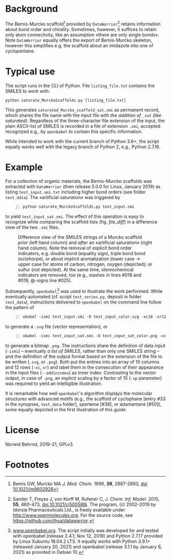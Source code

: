 
# name: README.org 
# date: 2019-07-22 (YYYY-MM-DD)
# edit: 2021-02-04 (YYYY-MM-DD)

#+OPTIONS: toc:nil

#+LATEX_CLASS:    koma-article  
#+LATEX_HEADER:   \usepackage[a4paper]{geometry}
#+LATEX_HEADER:   \usepackage{libertine, microtype, graphicx, float, booktabs}
#+LATEX_HEADER:   \usepackage[USenglish]{babel}
#+LATEX_HEADER:   \usepackage[scaled=0.9]{inconsolata}
#+LATEX_HEADER:   \usepackage[libertine]{newtxmath}

#+LATEX_HEADER:   \setkomafont{captionlabel}{\sffamily\bfseries}
#+LATEX_HEADER:   \setcapindent{0em}  \setkomafont{caption}{\small}
#+LATEX_HEADER:   \usepackage[basicstyle=small]{listings}


* Background
   
   The Bemis-Murcko scaffold[fn:BM_scaffold] provided by
   =DataWarrior=[fn:DataWarrior] retains information about bond order
   and chirality.  Sometimes, however, it suffices to retain only atom
   connectivity, like an assumption «there are only single bonds».
   Note =DataWarrior= equally offers the export of Bemis-Murcko
   skeleton, however this simplifies e.g. the scaffold about an
   imidazole into one of cyclopentane.

   [[./pattern.png]]

* Typical use
 
   The script runs in the CLI of Python. File =listing_file.txt=
   contains the SMILES to work with:
   #+BEGIN_SRC shell
     python saturate_MurckoScaffolds.py [listing_file.txt]
   #+END_SRC
   This generates =saturated_Murcko_scaffold_sat.smi= as permanent
   record, which shares the file name with the input file /with the
   addition of =_sat= (like saturated)/.  Regardless of the
   three-character file extension of the input, the plain ASCII-list
   of SMILES is recorded in a file of extension =.smi=, accepted
   recognized e.g., by =openbabel= to contain this specific
   information.

   While intended to work with the current branch of Python 3.6+, the
   script equally works well with the legacy branch of Python 2, e.g.,
   Python 2.7.16.

* Example

  For a collection of organic materials, the Bemis-Murcko scaffolds
  was extracted with =DataWarrior= (then release 5.0.0 for Linux,
  January 2019) as listing =test_input.smi.txt= including higher bond
  orders (see folder =test_data=).  The «artificial saturation» was
  triggered by
    #+BEGIN_SRC shell -n1
      python saturate_MurckoScaffolds.py test_input.smi
   #+END_SRC
   to yield =test_input_sat.smi=.  The effect of this operation is
   easy to recognize while comparing the scaffold lists
   (fig. [[file_diff]]) in a difference view of the two =.smi= files.
   
   #+NAME:       file_diff
   #+CAPTION:    Difference view of the SMILES strings of a Murcko scaffold /prior/ (left hand column) and /after/ an «artificial saturation» (right hand column).  Note the removal of explicit bond order indicators, e.g. double bond (equality sign), triple bond bond (octohorpe), or about implicit aromatization (lower case \rightarrow upper case for atoms of carbon, nitrogen, oxygen (depicted); or sulfur (not depicted).  At the same time, stereochemical indicators are removed, too (e.g., slashes in lines #018 and #019, @-signs line #025).
   #+ATTR_LATEX: :width 10cm
   #+ATTR_HTML:  :width 75%
   [[./2020-04-26_kdiff3.png]]

   Subsequently, =openbabel=[fn:openbabel] was used to illustrate the
   work performed.  While eventually automated (cf. script
   =test_series.py=, deposit in folder =test_data=), instructions
   delivered to =openbabel= on the command line follow the pattern of
   #+BEGIN_SRC shell -n2
     obabel -ismi test_input.smi -O test_input_color.svg -xc10 -xr12 -xl --addinindex
   #+END_SRC
   to generate a =.svg= file (vector representation), or
   #+BEGIN_SRC shell -n3
       obabel -ismi test_input_sat.smi -O test_input_sat_color.png -xc10 -xr12 -xl --addinindex -xp 3000
   #+END_SRC
   to generate a bitmap =.png=.  The instructions share the definition
   of data input (=-ismi=) -- eventually /a list of SMILES/, rather
   than only one SMILES string -- and the definition of the output
   format based on the extension of the file to be written (=.svg=, or
   =.png=).  Both put the entries into an array of 10 columns and
   12 rows (=-xc=, =xr=) and label them in the consecution of their
   appearance in the input files (=--addinindex=) as inner index.
   Contrasting to the vector output, in case of =.png=, an explicit
   scaling by a factor of 10 (=-xp= parameter) was required to yield
   an intelligible illustration.

   It is remarkable how well =openbabel='s algorithm displays the
   molecular structures with advanced motifs (e.g., the scaffold of
   cyclophane [entry #33 in the synopses, =test_data= folder],
   sparteine [#38], or adamantane [#50]), some equally depicted in the
   first illustration of this guide.

* License

  Norwid Behrnd, 2019--21, GPLv3.

* Footnotes

[fn:BM_scaffold] Bemis GW, Murcko MA /J. Med. Chem./ 1996, **39**,
2887-2893, [[https://pubs.acs.org/doi/10.1021/jm9602928][doi 10.1021/jm9602928]]

[fn:DataWarrior] Sander T, Freyss J, von Korff M, Rufener C,
    /J. Chem. Inf. Model./ 2015, **55**, 460-473, [[https://pubs.acs.org/doi/10.1021/ci500588j][doi
    10.1021/ci500588j]].  The program, (c) 2002--2019 by Idorsia
    Pharmaceuticals Ltd., is freely available under
    [[http://www.openmolecules.org]].  For the source code, see
    [[https://github.com/thsa/datawarrior]].

[fn:openbabel] [[http://www.openbabel.org][www.openbabel.org]].  The script initially was developed
for and tested with openbabel (release 2.4.1; Nov 12, 2018) and
Python 2.7.17 provided by Linux Xubuntu 18.04.2 LTS.  It equally works
with Python 3.9.1+ (released January 20, 2021) and openbabel (release
3.1.1 by January 6, 2021) as provided in Debian 10.
